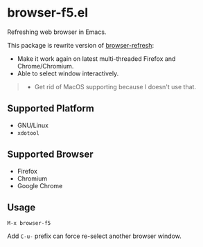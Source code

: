 * browser-f5.el

Refreshing web browser in Emacs.

This package is rewrite version of [[https://github.com/syohex/emacs-browser-refresh][browser-refresh]]:
- Make it work again on latest multi-threaded Firefox and Chrome/Chromium.
- Able to select window interactively.

#+BEGIN_QUOTE
- Get rid of MacOS supporting because I doesn't use that.
#+END_QUOTE

** Supported Platform
- GNU/Linux
- =xdotool=

** Supported Browser
- Firefox
- Chromium
- Google Chrome

** Usage
=M-x browser-f5=

Add =C-u-= prefix can force re-select another browser window.
